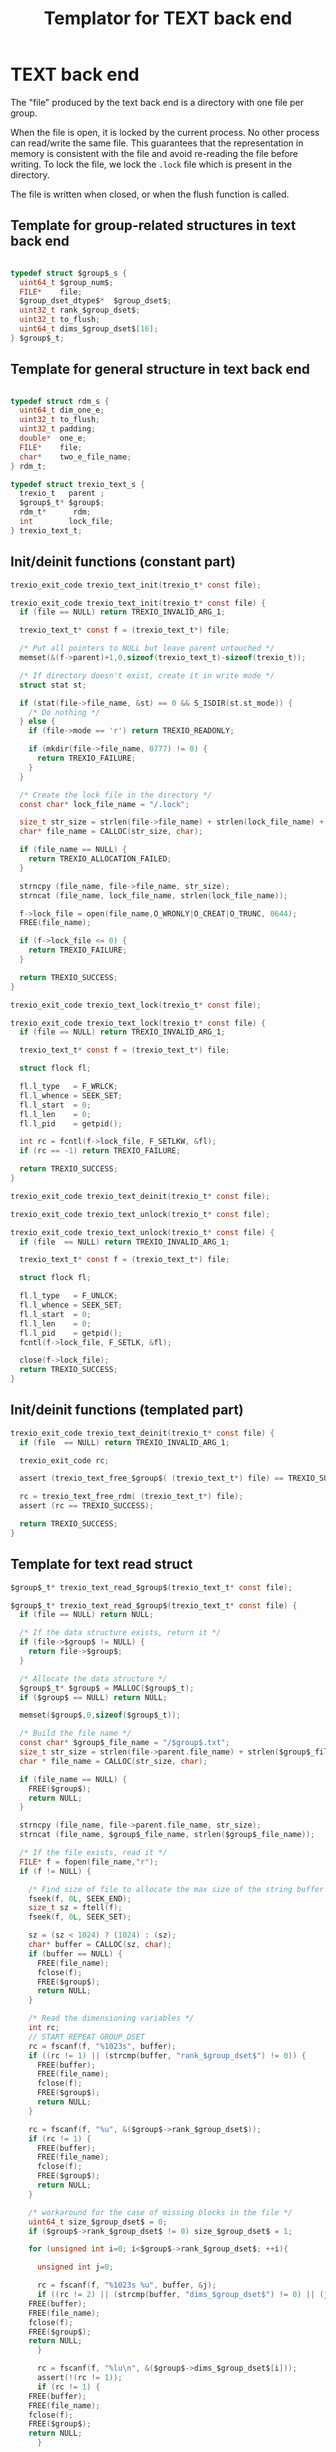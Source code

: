 
#+Title: Templator for TEXT back end

* Constant file prefixes (not used by the generator)               :noexport:

  #+begin_src emacs-lisp
 (setq-local org-babel-default-header-args:c '((:comments . "both")))
  org-babel-default-header-args:c
#+end_src

#+RESULTS:
: ((:comments . both))

# Local Variables:
# eval: (setq-local org-babel-default-header-args:Python '((:session . "foo")))
# End:


  #+NAME:header
  #+begin_src c
/* This file was generated from the trexio.org org-mode file.
   To generate it, open trexio.org in Emacs and execute
   M-x org-babel-tangle
*/



  #+end_src

  #+begin_src c :tangle prefix_text.h :noweb yes
<<header>>
#ifndef TREXIO_TEXT_H
#define TREXIO_TEXT_H

#include "trexio.h"
#include "trexio_private.h"
#include "trexio_s.h"
#include <errno.h>
#include <stdint.h>
#include <stdio.h>
#include <stdlib.h>
#include <string.h>
#include <assert.h>
#include <fcntl.h>
#include <unistd.h>
#include <sys/stat.h>

  #+end_src

  #+begin_src c :tangle prefix_text.c :noweb yes
/* This file was generated from the trexio.org org-mode file.
   To generate it, open trexio.org in Emacs and execute
   M-x org-babel-tangle
*/


#include "trexio_text.h"

  #+end_src

* TEXT back end

  The "file" produced by the text back end is a directory with one
  file per group.

  When the file is open, it is locked by the current process. No other
  process can read/write the same file. This guarantees that the
  representation in memory is consistent with the file and avoid
  re-reading the file before writing.
  To lock the file, we lock the =.lock= file which is present in the
  directory.

  The file is written when closed, or when the flush function is called.

** Template for group-related structures in text back end

    #+begin_src c :tangle struct_text_group_dset.h

typedef struct $group$_s {
  uint64_t $group_num$;
  FILE*    file;
  $group_dset_dtype$*  $group_dset$;
  uint32_t rank_$group_dset$;
  uint32_t to_flush;
  uint64_t dims_$group_dset$[16];
} $group$_t;

    #+end_src

** Template for general structure in text back end

    #+begin_src c :tangle struct_text_group.h

typedef struct rdm_s {
  uint64_t dim_one_e;
  uint32_t to_flush;
  uint32_t padding;
  double*  one_e;
  FILE*    file;
  char*    two_e_file_name;
} rdm_t;

typedef struct trexio_text_s {
  trexio_t   parent ;
  $group$_t* $group$;
  rdm_t*      rdm;
  int        lock_file;
} trexio_text_t;

    #+end_src

** Init/deinit functions (constant part)

    #+begin_src c :tangle basic_text.h
trexio_exit_code trexio_text_init(trexio_t* const file);
    #+end_src

    #+begin_src c :tangle basic_text.c
trexio_exit_code trexio_text_init(trexio_t* const file) {
  if (file == NULL) return TREXIO_INVALID_ARG_1;

  trexio_text_t* const f = (trexio_text_t*) file;

  /* Put all pointers to NULL but leave parent untouched */
  memset(&(f->parent)+1,0,sizeof(trexio_text_t)-sizeof(trexio_t));

  /* If directory doesn't exist, create it in write mode */
  struct stat st;

  if (stat(file->file_name, &st) == 0 && S_ISDIR(st.st_mode)) {
    /* Do nothing */
  } else {
    if (file->mode == 'r') return TREXIO_READONLY;

    if (mkdir(file->file_name, 0777) != 0) {
      return TREXIO_FAILURE;
    }
  }

  /* Create the lock file in the directory */
  const char* lock_file_name = "/.lock";

  size_t str_size = strlen(file->file_name) + strlen(lock_file_name) + 1;
  char* file_name = CALLOC(str_size, char);

  if (file_name == NULL) {
    return TREXIO_ALLOCATION_FAILED;
  }

  strncpy (file_name, file->file_name, str_size);
  strncat (file_name, lock_file_name, strlen(lock_file_name));

  f->lock_file = open(file_name,O_WRONLY|O_CREAT|O_TRUNC, 0644);
  FREE(file_name);

  if (f->lock_file <= 0) {
    return TREXIO_FAILURE;
  }

  return TREXIO_SUCCESS;
}
    #+end_src

    #+begin_src c :tangle basic_text.h
trexio_exit_code trexio_text_lock(trexio_t* const file);
    #+end_src

    #+begin_src c :tangle basic_text.c
trexio_exit_code trexio_text_lock(trexio_t* const file) {
  if (file == NULL) return TREXIO_INVALID_ARG_1;

  trexio_text_t* const f = (trexio_text_t*) file;

  struct flock fl;

  fl.l_type   = F_WRLCK;
  fl.l_whence = SEEK_SET;
  fl.l_start  = 0;
  fl.l_len    = 0;
  fl.l_pid    = getpid();

  int rc = fcntl(f->lock_file, F_SETLKW, &fl);
  if (rc == -1) return TREXIO_FAILURE;

  return TREXIO_SUCCESS;
}
    #+end_src


    #+begin_src c :tangle basic_text.h
trexio_exit_code trexio_text_deinit(trexio_t* const file);
    #+end_src

    #+begin_src c :tangle basic_text.h
trexio_exit_code trexio_text_unlock(trexio_t* const file);
    #+end_src

    #+begin_src c :tangle basic_text.c
trexio_exit_code trexio_text_unlock(trexio_t* const file) {
  if (file  == NULL) return TREXIO_INVALID_ARG_1;

  trexio_text_t* const f = (trexio_text_t*) file;

  struct flock fl;

  fl.l_type   = F_UNLCK;
  fl.l_whence = SEEK_SET;
  fl.l_start  = 0;
  fl.l_len    = 0;
  fl.l_pid    = getpid();
  fcntl(f->lock_file, F_SETLK, &fl);

  close(f->lock_file);
  return TREXIO_SUCCESS;
}
    #+end_src

** Init/deinit functions (templated part)

    #+begin_src c :tangle basic_text_group.c
trexio_exit_code trexio_text_deinit(trexio_t* const file) {
  if (file  == NULL) return TREXIO_INVALID_ARG_1;

  trexio_exit_code rc;

  assert (trexio_text_free_$group$( (trexio_text_t*) file) == TREXIO_SUCCESS);

  rc = trexio_text_free_rdm( (trexio_text_t*) file);
  assert (rc == TREXIO_SUCCESS);

  return TREXIO_SUCCESS;
}
    #+end_src

** Template for text read struct

    #+begin_src c :tangle read_group_text.h
$group$_t* trexio_text_read_$group$(trexio_text_t* const file);
    #+end_src

    #+begin_src c :tangle read_group_text.c
$group$_t* trexio_text_read_$group$(trexio_text_t* const file) {
  if (file == NULL) return NULL;

  /* If the data structure exists, return it */
  if (file->$group$ != NULL) {
    return file->$group$;
  }

  /* Allocate the data structure */
  $group$_t* $group$ = MALLOC($group$_t);
  if ($group$ == NULL) return NULL;

  memset($group$,0,sizeof($group$_t));

  /* Build the file name */
  const char* $group$_file_name = "/$group$.txt";
  size_t str_size = strlen(file->parent.file_name) + strlen($group$_file_name) + 1;
  char * file_name = CALLOC(str_size, char);

  if (file_name == NULL) {
    FREE($group$);
    return NULL;
  }

  strncpy (file_name, file->parent.file_name, str_size);
  strncat (file_name, $group$_file_name, strlen($group$_file_name));

  /* If the file exists, read it */
  FILE* f = fopen(file_name,"r");
  if (f != NULL) {

    /* Find size of file to allocate the max size of the string buffer */
    fseek(f, 0L, SEEK_END);
    size_t sz = ftell(f);
    fseek(f, 0L, SEEK_SET);

    sz = (sz < 1024) ? (1024) : (sz);
    char* buffer = CALLOC(sz, char);
    if (buffer == NULL) {
      FREE(file_name);
      fclose(f);
      FREE($group$);
      return NULL;
    }

    /* Read the dimensioning variables */
    int rc;
    // START REPEAT GROUP_DSET
    rc = fscanf(f, "%1023s", buffer);
    if ((rc != 1) || (strcmp(buffer, "rank_$group_dset$") != 0)) {
      FREE(buffer);
      FREE(file_name);
      fclose(f);
      FREE($group$);
      return NULL;
    }

    rc = fscanf(f, "%u", &($group$->rank_$group_dset$));
    if (rc != 1) {
      FREE(buffer);
      FREE(file_name);
      fclose(f);
      FREE($group$);
      return NULL;
    }

    /* workaround for the case of missing blocks in the file */
    uint64_t size_$group_dset$ = 0;
    if ($group$->rank_$group_dset$ != 0) size_$group_dset$ = 1;

    for (unsigned int i=0; i<$group$->rank_$group_dset$; ++i){

      unsigned int j=0;

      rc = fscanf(f, "%1023s %u", buffer, &j);
      if ((rc != 2) || (strcmp(buffer, "dims_$group_dset$") != 0) || (j!=i)) {
	FREE(buffer);
	FREE(file_name);
	fclose(f);
	FREE($group$);
	return NULL;
      }

      rc = fscanf(f, "%lu\n", &($group$->dims_$group_dset$[i]));
      assert(!(rc != 1));
      if (rc != 1) {
	FREE(buffer);
	FREE(file_name);
	fclose(f);
	FREE($group$);
	return NULL;
      }

      size_$group_dset$ *= $group$->dims_$group_dset$[i];
    }
    // END REPEAT GROUP_DSET

    // START REPEAT GROUP_NUM
    /* Read data */
    rc = fscanf(f, "%1023s", buffer);
    assert(!((rc != 1) || (strcmp(buffer, "$group_num$") != 0)));
    if ((rc != 1) || (strcmp(buffer, "$group_num$") != 0)) {
      FREE(buffer);
      FREE(file_name);
      fclose(f);
      FREE($group$);
      return NULL;
    }

    rc = fscanf(f, "%lu", &($group$->$group_num$));
    assert(!(rc != 1));
    if (rc != 1) {
      FREE(buffer);
      FREE(file_name);
      fclose(f);
      FREE($group$);
      return NULL;
    }
    // END REPEAT GROUP_NUM

    // START REPEAT GROUP_DSET
    /* Allocate arrays */
    $group$->$group_dset$ = CALLOC(size_$group_dset$, $group_dset_dtype$);
    assert (!($group$->$group_dset$ == NULL));
    if ($group$->$group_dset$ == NULL) {
      FREE(buffer);
      FREE(file_name);
      fclose(f);
      FREE($group$);
      return NULL;
    }

    rc = fscanf(f, "%1023s", buffer);
    assert(!((rc != 1) || (strcmp(buffer, "$group_dset$") != 0)));
    if ((rc != 1) || (strcmp(buffer, "$group_dset$") != 0)) {
	FREE(buffer);
	FREE(file_name);
	fclose(f);
	FREE($group$->$group_dset$);
	FREE($group$);
	return NULL;
    }

    for (uint64_t i=0 ; i<size_$group_dset$ ; ++i) {
      rc = fscanf(f, "%$group_dset_std_dtype_in$", &($group$->$group_dset$[i]));
      assert(!(rc != 1));
      if (rc != 1) {
	FREE(buffer);
	FREE(file_name);
	fclose(f);
	FREE($group$->$group_dset$);
	FREE($group$);
	return NULL;
      }
    }
    // END REPEAT GROUP_DSET

    FREE(buffer);
    fclose(f);
    f = NULL;
  }

  if (file->parent.mode == 'w') {
    $group$->file = fopen(file_name,"a");
  } else {
    $group$->file = fopen(file_name,"r");
  }
  FREE(file_name);
  assert (!($group$->file == NULL));
  if ($group$->file == NULL) {
    FREE($group$->$group_dset$);
    FREE($group$);
    return NULL;
  }

  fseek($group$->file, 0L, SEEK_SET);
  file->$group$ = $group$;
  return $group$;
}
   #+end_src

** Template for text flush struct

    #+begin_src c :tangle flush_group_text.h
trexio_exit_code trexio_text_flush_$group$(trexio_text_t* const file);
    #+end_src

    #+begin_src c :tangle flush_group_text.c
trexio_exit_code trexio_text_flush_$group$(trexio_text_t* const file) {
  if (file == NULL) return TREXIO_INVALID_ARG_1;

  if (file->parent.mode == 'r') return TREXIO_READONLY;

  $group$_t* $group$ = file->$group$;

  if ($group$ == NULL) return TREXIO_SUCCESS;

  if ($group$->to_flush == 0) return TREXIO_SUCCESS;

  FILE* f = $group$->file;
  if (f == NULL) return TREXIO_INVALID_ARG_1;
  fseek(f, 0L, SEEK_SET);

  /* Write the dimensioning variables */
  // START REPEAT GROUP_DSET
  fprintf(f, "rank_$group_dset$ %u\n", $group$->rank_$group_dset$);
  // workaround for the case of missing blocks in the file
  uint64_t size_$group_dset$ = 0;
  if ($group$->rank_$group_dset$ != 0) size_$group_dset$ = 1;

  for (unsigned int i=0; i<$group$->rank_$group_dset$; ++i){
    fprintf(f, "dims_$group_dset$ %u  %lu\n", i, $group$->dims_$group_dset$[i]);
    size_$group_dset$ *= $group$->dims_$group_dset$[i];
  }

  // END REPEAT GROUP_DSET

  // START REPEAT GROUP_NUM
  fprintf(f, "$group_num$ %lu\n", $group$->$group_num$);
  // END REPEAT GROUP_NUM

  /* Write arrays */
  // START REPEAT GROUP_DSET

  fprintf(f, "$group_dset$\n");
  for (uint64_t i=0 ; i<size_$group_dset$ ; ++i) {
    fprintf(f, "%$group_dset_std_dtype_out$\n", $group$->$group_dset$[i]);
  }
  // END REPEAT GROUP_DSET

  fflush(f);
  $group$->to_flush = 0;
  return TREXIO_SUCCESS;
}
   #+end_src

** Template for text free memory

     Memory is allocated when reading. The following function frees memory.

    #+begin_src c :tangle free_group_text.h
trexio_exit_code trexio_text_free_$group$(trexio_text_t* const file);
    #+end_src

    #+begin_src c :tangle free_group_text.c
trexio_exit_code trexio_text_free_$group$(trexio_text_t* const file) {
  if (file == NULL) return TREXIO_INVALID_ARG_1;

  if (file->parent.mode != 'r') {
    trexio_exit_code rc = trexio_text_flush_$group$(file);
    if (rc != TREXIO_SUCCESS) return TREXIO_FAILURE;
  }

  $group$_t* $group$ = file->$group$;
  if ($group$ == NULL) return TREXIO_SUCCESS;

  if ($group$->file != NULL) {
    fclose($group$->file);
    $group$->file = NULL;
  }

  // START REPEAT GROUP_DSET
  if ($group$->$group_dset$ != NULL) {
    FREE ($group$->$group_dset$);
  }
  // END REPEAT GROUP_DSET

  FREE ($group$);
  return TREXIO_SUCCESS;
}
    #+end_src

** Template for has/read/write the $group_num$ attribute

    #+begin_src c :tangle hrw_num_text.h
trexio_exit_code trexio_text_has_$group_num$ (trexio_t* const file);
trexio_exit_code trexio_text_read_$group_num$ (trexio_t* const file, uint64_t* const num);
trexio_exit_code trexio_text_write_$group_num$(trexio_t* const file, const uint64_t num);
   #+end_src

    #+begin_src c :tangle read_num_text.c
trexio_exit_code trexio_text_read_$group_num$(trexio_t* const file, uint64_t* const num) {
  if (file  == NULL) return TREXIO_INVALID_ARG_1;
  if (num   == NULL) return TREXIO_INVALID_ARG_2;

  $group$_t* $group$ = trexio_text_read_$group$((trexio_text_t*) file);
  if ($group$ == NULL) return TREXIO_FAILURE;

  *num = $group$->$group_num$;

  return TREXIO_SUCCESS;
}
   #+end_src

   #+begin_src c :tangle write_num_text.c

trexio_exit_code trexio_text_write_$group_num$(trexio_t* const file, const uint64_t num) {
  if (file == NULL) return TREXIO_INVALID_ARG_1;
  if (file->mode == 'r') return TREXIO_READONLY;

  $group$_t* $group$ = trexio_text_read_$group$((trexio_text_t*) file);
  if ($group$ == NULL) return TREXIO_FAILURE;

  $group$->$group_num$ = num;
  $group$->to_flush = 1;

  return TREXIO_SUCCESS;
}
     #+end_src

    #+begin_src c :tangle has_num_text.c
trexio_exit_code trexio_text_has_$group_num$(trexio_t* const file) {
  if (file  == NULL) return TREXIO_INVALID_ARG_1;

  $group$_t* $group$ = trexio_text_read_$group$((trexio_text_t*) file);
  if ($group$ == NULL) return TREXIO_FAILURE;

  if ($group$->$group_num$ > 0L){
    return TREXIO_SUCCESS;
  } else {
    return TREXIO_HAS_NOT;
  }

}
   #+end_src

** Template for has/read/write the $group_dset$ dataset

     The ~dset~ array is assumed allocated with the appropriate size.

   #+begin_src c :tangle hrw_dset_text.h
trexio_exit_code trexio_text_has_$group_dset$ (trexio_t* const file);
trexio_exit_code trexio_text_read_$group_dset$ (trexio_t* const file, $group_dset_dtype$* const $group_dset$, const uint32_t rank, const uint64_t* dims);
trexio_exit_code trexio_text_write_$group_dset$(trexio_t* const file, const $group_dset_dtype$* $group_dset$, const uint32_t rank, const uint64_t* dims);
   #+end_src

   #+begin_src c :tangle read_dset_text.c
trexio_exit_code trexio_text_read_$group_dset$(trexio_t* const file, $group_dset_dtype$* const $group_dset$, const uint32_t rank, const uint64_t* dims) {

  if (file  == NULL) return TREXIO_INVALID_ARG_1;
  if ($group_dset$ == NULL) return TREXIO_INVALID_ARG_2;

  $group$_t* const $group$ = trexio_text_read_$group$((trexio_text_t*) file);
  if ($group$ == NULL) return TREXIO_FAILURE;

  if (rank != $group$->rank_$group_dset$) return TREXIO_INVALID_ARG_3;

  uint64_t dim_size = 1;
  for (unsigned int i=0; i<rank; ++i){
    if (dims[i] != $group$->dims_$group_dset$[i]) return TREXIO_INVALID_ARG_4;
    dim_size *= dims[i];
  }

  for (uint64_t i=0 ; i<dim_size ; ++i) {
    $group_dset$[i] = $group$->$group_dset$[i];
  }

  return TREXIO_SUCCESS;
}
   #+end_src

   #+begin_src c :tangle write_dset_text.c
trexio_exit_code trexio_text_write_$group_dset$(trexio_t* const file, const $group_dset_dtype$* $group_dset$, const uint32_t rank, const uint64_t* dims) {
  if (file  == NULL)  return TREXIO_INVALID_ARG_1;
  if ($group_dset$ == NULL)  return TREXIO_INVALID_ARG_2;

  if (file->mode == 'r') return TREXIO_READONLY;

  $group$_t* const $group$ = trexio_text_read_$group$((trexio_text_t*) file);
  if ($group$ == NULL) return TREXIO_FAILURE;

  if ($group$->$group_dset$ != NULL) {
    FREE($group$->$group_dset$);
  }

  $group$->rank_$group_dset$ = rank;

  uint64_t dim_size = 1;
  for (unsigned int i=0; i<$group$->rank_$group_dset$; ++i){
    $group$->dims_$group_dset$[i] = dims[i];
    dim_size *= dims[i];
  }

  $group$->$group_dset$ = CALLOC(dim_size, $group_dset_dtype$);

  for (uint64_t i=0 ; i<dim_size ; ++i) {
    $group$->$group_dset$[i] = $group_dset$[i];
  }

  $group$->to_flush = 1;
  return TREXIO_SUCCESS;
}
   #+end_src

   #+begin_src c :tangle has_dset_text.c
trexio_exit_code trexio_text_has_$group_dset$(trexio_t* const file) {
  if (file  == NULL) return TREXIO_INVALID_ARG_1;

  $group$_t* const $group$ = trexio_text_read_$group$((trexio_text_t*) file);
  if ($group$ == NULL) return TREXIO_FAILURE;

  if ($group$->rank_$group_dset$ > 0){
    return TREXIO_SUCCESS;
  } else {
    return TREXIO_HAS_NOT;
  }
}
   #+end_src

** RDM struct
*** Read the complete struct

    #+begin_src c :tangle rdm_text.h
rdm_t* trexio_text_read_rdm(trexio_text_t* const file);
    #+end_src

    #+begin_src c :tangle rdm_text.c
rdm_t* trexio_text_read_rdm(trexio_text_t* const file) {
  if (file  == NULL) return NULL;

  if (file->rdm != NULL) return file->rdm;

  /* Allocate the data structure */
  rdm_t* const rdm = MALLOC(rdm_t);
  assert (rdm != NULL);

  rdm->one_e           = NULL;
  rdm->two_e_file_name = NULL;
  rdm->file            = NULL;
  rdm->to_flush        = 0;

  /* Try to open the file. If the file does not exist, return */
  const char* rdm_file_name = "/rdm.txt";
  size_t str_size = strlen(file->parent.file_name) + strlen(rdm_file_name) + 1;
  char * file_name = CALLOC(str_size, char);

  assert (file_name != NULL);
  strncpy (file_name, file->parent.file_name, str_size);
  strncat (file_name, rdm_file_name, strlen(rdm_file_name));

  /* If the file exists, read it */
  FILE* f = fopen(file_name,"r");
  if (f != NULL) {

    /* Find size of file to allocate the max size of the string buffer */
    fseek(f, 0L, SEEK_END);
    size_t sz = ftell(f);
    fseek(f, 0L, SEEK_SET);
    sz = (sz < 1024) ? (1024) : (sz);
    char* buffer = CALLOC(sz, char);

    /* Read the dimensioning variables */
    int rc;
    rc = fscanf(f, "%1023s", buffer);
    assert (rc == 1);
    assert (strcmp(buffer, "dim_one_e") == 0);

    rc = fscanf(f, "%lu", &(rdm->dim_one_e));
    assert (rc == 1);

    /* Allocate arrays */
    rdm->one_e = CALLOC(rdm->dim_one_e, double);
    assert (rdm->one_e != NULL);

    /* Read one_e */
    rc = fscanf(f, "%1023s", buffer);
    assert (rc == 1);
    assert (strcmp(buffer, "one_e") == 0);

    for (uint64_t i=0 ; i<rdm->dim_one_e; ++i) {
      rc = fscanf(f, "%lf", &(rdm->one_e[i]));
      assert (rc == 1);
    }

    /* Read two_e */
    rc = fscanf(f, "%1023s", buffer);
    assert (rc == 1);
    assert (strcmp(buffer, "two_e_file_name") == 0);

    rc = fscanf(f, "%1023s", buffer);
    assert (rc == 1);
    str_size = strlen(buffer);
    rdm->two_e_file_name = CALLOC(str_size,char);
    strncpy(rdm->two_e_file_name, buffer, str_size);

    FREE(buffer);
    fclose(f);
    f = NULL;
  }
  if (file->parent.mode == 'w') {
    rdm->file = fopen(file_name,"a");
  } else {
    rdm->file = fopen(file_name,"r");
  }
  FREE(file_name);
  file->rdm = rdm ;
  return rdm;
}
   #+end_src

*** Flush the complete struct

    #+begin_src c :tangle rdm_text.h
trexio_exit_code trexio_text_flush_rdm(trexio_text_t* const file);
    #+end_src

    #+begin_src c :tangle rdm_text.c
trexio_exit_code trexio_text_flush_rdm(trexio_text_t* const file) {
  if (file == NULL) return TREXIO_INVALID_ARG_1;

  if (file->parent.mode == 'r') return TREXIO_READONLY;

  rdm_t* const rdm = file->rdm;
  if (rdm == NULL) return TREXIO_SUCCESS;

  if (rdm->to_flush == 0) return TREXIO_SUCCESS;

  FILE* f = rdm->file;
  assert (f != NULL);
  fseek(f, 0L, SEEK_SET);

  /* Write the dimensioning variables */
  fprintf(f, "num %lu\n", rdm->dim_one_e);

  /* Write arrays */
  fprintf(f, "one_e\n");
  for (uint64_t i=0 ; i< rdm->dim_one_e; ++i) {
    fprintf(f, "%lf\n", rdm->one_e[i]);
  }

  fprintf(f, "two_e_file_name\n");
  fprintf(f, "%s\n", rdm->two_e_file_name);

  fflush(f);
  rdm->to_flush = 0;
  return TREXIO_SUCCESS;
}
   #+end_src

*** Free memory

     Memory is allocated when reading. The followig function frees memory.

    #+begin_src c :tangle rdm_text.h
trexio_exit_code trexio_text_free_rdm(trexio_text_t* const file);
    #+end_src

    #+begin_src c :tangle rdm_text.c
trexio_exit_code trexio_text_free_rdm(trexio_text_t* const file) {
  if (file == NULL) return TREXIO_INVALID_ARG_1;

  if (file->parent.mode != 'r') {
    trexio_exit_code rc = trexio_text_flush_rdm(file);
    if (rc != TREXIO_SUCCESS) return TREXIO_FAILURE;
  }

  rdm_t* const rdm = file->rdm;
  if (rdm == NULL) return TREXIO_SUCCESS;

  if (rdm->file != NULL) {
    fclose(rdm->file);
    rdm->file = NULL;
  }

  if (rdm->one_e != NULL) {
    FREE (rdm->one_e);
  }

  if (rdm->two_e_file_name != NULL) {
    FREE (rdm->two_e_file_name);
  }

  free (rdm);
  file->rdm = NULL;
  return TREXIO_SUCCESS;
}
    #+end_src

*** Read/Write the one_e attribute

     The ~one_e~ array is assumed allocated with the appropriate size.

    #+begin_src c :tangle rdm_text.h
trexio_exit_code
trexio_text_read_rdm_one_e(trexio_t* const file,
			   double* const one_e,
			   const uint64_t dim_one_e);

trexio_exit_code
trexio_text_write_rdm_one_e(trexio_t* const file,
			    const double* one_e,
			    const uint64_t dim_one_e);
   #+end_src

    #+begin_src c :tangle rdm_text.c
trexio_exit_code
trexio_text_read_rdm_one_e(trexio_t* const file,
			   double* const one_e,
			   const uint64_t dim_one_e)
{
  if (file  == NULL) return TREXIO_INVALID_ARG_1;
  if (one_e == NULL) return TREXIO_INVALID_ARG_2;

  rdm_t* const rdm = trexio_text_read_rdm((trexio_text_t*) file);
  if (rdm == NULL) return TREXIO_FAILURE;

  if (dim_one_e != rdm->dim_one_e) return TREXIO_INVALID_ARG_3;

  for (uint64_t i=0 ; i<dim_one_e ; ++i) {
    one_e[i] = rdm->one_e[i];
  }

  return TREXIO_SUCCESS;
}


trexio_exit_code
trexio_text_write_rdm_one_e(trexio_t* const file,
			    const double* one_e,
			    const uint64_t dim_one_e)
{
  if (file  == NULL)  return TREXIO_INVALID_ARG_1;
  if (one_e == NULL)  return TREXIO_INVALID_ARG_2;
  if (file->mode != 'r') return TREXIO_READONLY;

  rdm_t* const rdm = trexio_text_read_rdm((trexio_text_t*) file);
  if (rdm == NULL) return TREXIO_FAILURE;

  rdm->dim_one_e = dim_one_e;
  for (uint64_t i=0 ; i<dim_one_e ; ++i) {
    rdm->one_e[i] = one_e[i];
  }

  rdm->to_flush = 1;
  return TREXIO_SUCCESS;
}
     #+end_src

*** Read/Write the two_e attribute

     ~two_e~ is a sparse data structure, which can be too large to fit
     in memory. So we provide functions to read and write it by
     chunks.
     In the text back end, the easiest way to do it is to create a
     file for each sparse float structure.

    #+begin_src c :tangle rdm_text.h
trexio_exit_code
trexio_text_buffered_read_rdm_two_e(trexio_t* const file,
				    const uint64_t offset,
				    const uint64_t size,
				    int64_t* const index,
				    double* const value);

trexio_exit_code
trexio_text_buffered_write_rdm_two_e(trexio_t* const file,
				     const uint64_t offset,
				     const uint64_t size,
				     const int64_t* index,
				     const double* value);
   #+end_src

    #+begin_src c :tangle rdm_text.c
trexio_exit_code
trexio_text_buffered_read_rdm_two_e(trexio_t* const file,
				    const uint64_t offset,
				    const uint64_t size,
				    int64_t* const index,
				    double* const value)
{
  if (file  == NULL) return TREXIO_INVALID_ARG_1;
  if (index == NULL) return TREXIO_INVALID_ARG_4;
  if (value == NULL) return TREXIO_INVALID_ARG_5;

  rdm_t* const rdm = trexio_text_read_rdm((trexio_text_t*) file);
  if (rdm == NULL) return TREXIO_FAILURE;

  FILE* f = fopen(rdm->two_e_file_name, "r");
  if (f == NULL) return TREXIO_END;

  const uint64_t line_length = 64L;
  fseek(f, (long) offset * line_length, SEEK_SET);

  for (uint64_t i=0 ; i<size ; ++i) {
    int rc = fscanf(f, "%9ld %9ld %9ld %9ld %24le\n",
	   &index[4*i],
	   &index[4*i+1],
	   &index[4*i+2],
	   &index[4*i+3],
	   &value[i]);
    if (rc == 5) {
      /* Do nothing */
    } else if (rc == EOF) {
      return TREXIO_END;
    }
  }

  return TREXIO_SUCCESS;
}


trexio_exit_code
trexio_text_buffered_write_rdm_two_e(trexio_t* const file,
				     const uint64_t offset,
				     const uint64_t size,
				     const int64_t* index,
				     const double* value)
{
  if (file  == NULL) return TREXIO_INVALID_ARG_1;
  if (index == NULL) return TREXIO_INVALID_ARG_4;
  if (value == NULL) return TREXIO_INVALID_ARG_5;
  if (file->mode != 'r') return TREXIO_READONLY;

  rdm_t* const rdm = trexio_text_read_rdm((trexio_text_t*) file);
  if (rdm == NULL) return TREXIO_FAILURE;

  FILE* f = fopen(rdm->two_e_file_name, "w");
  if (f == NULL) return TREXIO_FAILURE;

  const uint64_t line_length = 64L;
  fseek(f, (long) offset * line_length, SEEK_SET);

  for (uint64_t i=0 ; i<size ; ++i) {
    int rc = fprintf(f, "%9ld %9ld %9ld %9ld %24le\n",
	   index[4*i],
	   index[4*i+1],
	   index[4*i+2],
	   index[4*i+3],
	   value[i]);
    if (rc != 5) return TREXIO_FAILURE;
  }

  return TREXIO_SUCCESS;
}
     #+end_src

* Constant file suffixes (not used by the generator)               :noexport:

  #+begin_src c :tangle suffix_text.h
#endif
  #+end_src

